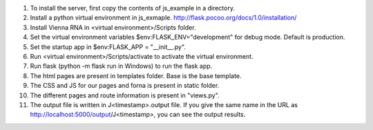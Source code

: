 1.  To install the server, first copy the contents of js_example in a directory.
2.  Install a python virtual environment in js_exmaple. http://flask.pocoo.org/docs/1.0/installation/
3.  Install Vienna RNA in <virtual environment>/Scripts folder.
4.  Set the virtual environment variables $env:FLASK_ENV="development" for debug mode. Default is production.
5.  Set the startup app in $env:FLASK_APP = "__init__.py".
6.  Run <virtual environment>/Scripts/activate to activate the virtual environment.
7.  Run flask (python -m flask run in Windows) to run the flask app.
8.  The html pages are present in templates folder. Base is the base template.
9.  The CSS and JS for our pages and forna is present in static folder.
10. The different pages and route information is present in "views.py".
11. The output file is written in J<timestamp>.output file. If you give the same name in the URL as http://localhost:5000/output/J<timestamp>, you can see the output results.
